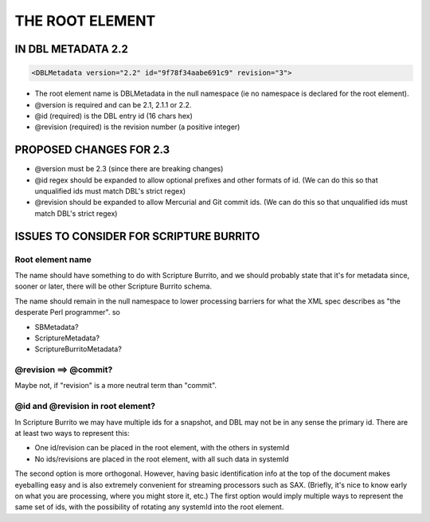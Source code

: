 ################
THE ROOT ELEMENT
################

*******************
IN DBL METADATA 2.2
*******************

.. code-block:: xml

    <DBLMetadata version="2.2" id="9f78f34aabe691c9" revision="3">

* The root element name is DBLMetadata in the null namespace (ie no namespace is declared for the root element).

* @version is required and can be 2.1, 2.1.1 or 2.2.

* @id (required) is the DBL entry id (16 chars hex)

* @revision (required) is the revision number (a positive integer)


************************
PROPOSED CHANGES FOR 2.3
************************

* @version must be 2.3 (since there are breaking changes)

* @id regex should be expanded to allow optional prefixes and other formats of id. (We can do this so that unqualified ids must match DBL's strict regex)

* @revision should be expanded to allow Mercurial and Git commit ids. (We can do this so that unqualified ids must match DBL's strict regex)

****************************************
ISSUES TO CONSIDER FOR SCRIPTURE BURRITO
****************************************

=================
Root element name
=================

The name should have something to do with Scripture Burrito, and we should probably state that it's for metadata since, sooner or later, there will be
other Scripture Burrito schema.

The name should remain in the null namespace to lower processing barriers for what the XML spec describes as "the desperate Perl programmer". so

* SBMetadata?

* ScriptureMetadata?

* ScriptureBurritoMetadata?

======================
@revision ==> @commit?
======================

Maybe not, if "revision" is a more neutral term than "commit".

==================================
@id and @revision in root element?
==================================

In Scripture Burrito we may have multiple ids for a snapshot, and DBL may not be in any sense the primary id. There are at least two ways to represent this:

* One id/revision can be placed in the root element, with the others in systemId

* No ids/revisions are placed in the root element, with all such data in systemId

The second option is more orthogonal. However, having basic identification info at the top of the document makes eyeballing easy and is also extremely convenient for
streaming processors such as SAX. (Briefly, it's nice to know early on what you are processing, where you might store it, etc.) The first option would imply multiple
ways to represent the same set of ids, with the possibility of rotating any systemId into the root element.
